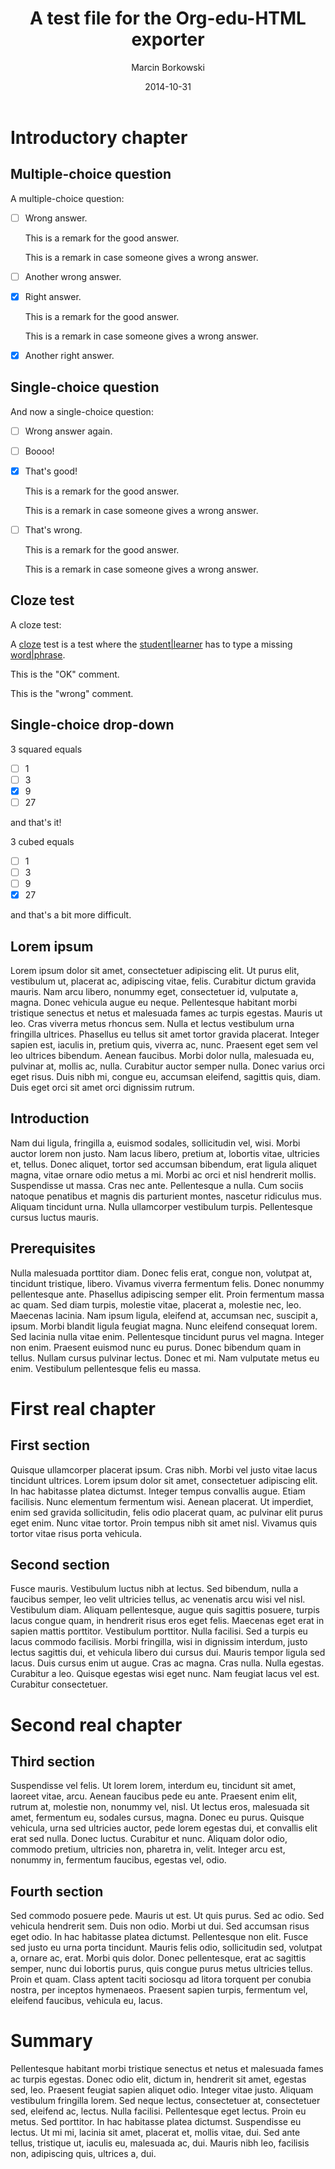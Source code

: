 #+TITLE: A test file for the *Org-edu-HTML* exporter
#+AUTHOR: Marcin Borkowski
#+DATE: 2014-10-31

* Introductory chapter
** Multiple-choice question
A multiple-choice question:
#+ATTR_EDU: :test mct
- [ ] Wrong answer.
  #+BEGIN_COMMENT_OK
  This is a remark for the good answer.
  #+END_COMMENT_OK
  #+BEGIN_COMMENT_WRONG
  This is a remark in case someone gives a wrong answer.
  #+END_COMMENT_WRONG
- [ ] Another wrong answer.
- [X] Right answer.
  #+BEGIN_COMMENT_OK
  This is a remark for the good answer.
  #+END_COMMENT_OK
  #+BEGIN_COMMENT_WRONG
  This is a remark in case someone gives a wrong answer.
  #+END_COMMENT_WRONG
- [X] Another right answer.

** Single-choice question
And now a single-choice question:
#+ATTR_EDU: :test sct
- [ ] Wrong answer again.
- [ ] Boooo!
- [X] That's good!
  #+BEGIN_COMMENT_OK
  This is a remark for the good answer.
  #+END_COMMENT_OK
  #+BEGIN_COMMENT_WRONG
  This is a remark in case someone gives a wrong answer.
  #+END_COMMENT_WRONG
- [ ] That's wrong.
  #+BEGIN_COMMENT_OK
  This is a remark for the good answer.
  #+END_COMMENT_OK
  #+BEGIN_COMMENT_WRONG
  This is a remark in case someone gives a wrong answer.
  #+END_COMMENT_WRONG

** Cloze test
A cloze test:
#+BEGIN_CLOZE
A _cloze_ test is a test where the _student|learner_ has to type a
missing _word|phrase_.
#+BEGIN_COMMENT_OK
This is the "OK" comment.
#+END_COMMENT_OK
#+BEGIN_COMMENT_WRONG
This is the "wrong" comment.
#+END_COMMENT_WRONG
#+END_CLOZE
** Single-choice drop-down
#+BEGIN_SELECT
3 squared equals
#+ATTR_EDU: :test select
- [ ] 1
- [ ] 3
- [X] 9
- [ ] 27
and that's it!

3 cubed equals
#+ATTR_EDU: :test select
- [ ] 1
- [ ] 3
- [ ] 9
- [X] 27
and that's a bit more difficult.
#+END_SELECT
** Lorem ipsum
Lorem ipsum dolor sit amet, consectetuer
adipiscing elit. Ut purus elit, vestibulum ut, placerat ac,
adipiscing vitae, felis. Curabitur dictum gravida mauris. Nam arcu
libero, nonummy eget, consectetuer id, vulputate a, magna. Donec
vehicula augue eu neque. Pellentesque habitant morbi tristique
senectus et netus et malesuada fames ac turpis egestas. Mauris ut
leo. Cras viverra metus rhoncus sem. Nulla et lectus vestibulum urna
fringilla ultrices.  Phasellus eu tellus sit amet tortor gravida
placerat. Integer sapien est, iaculis in, pretium quis, viverra ac,
nunc. Praesent eget sem vel leo ultrices bibendum. Aenean faucibus.
Morbi dolor nulla, malesuada eu, pulvinar at, mollis ac, nulla.
Curabitur auctor semper nulla. Donec varius orci eget risus. Duis
nibh mi, congue eu, accumsan eleifend, sagittis quis, diam. Duis
eget orci sit amet orci dignissim rutrum.

** Introduction
Nam dui ligula, fringilla a, euismod sodales,
sollicitudin vel, wisi. Morbi auctor lorem non justo. Nam lacus
libero, pretium at, lobortis vitae, ultricies et, tellus. Donec
aliquet, tortor sed accumsan bibendum, erat ligula aliquet magna,
vitae ornare odio metus a mi. Morbi ac orci et nisl hendrerit
mollis. Suspendisse ut massa. Cras nec ante. Pellentesque a nulla.
Cum sociis natoque penatibus et magnis dis parturient montes,
nascetur ridiculus mus. Aliquam tincidunt urna. Nulla ullamcorper
vestibulum turpis. Pellentesque cursus luctus mauris.

** Prerequisites
Nulla malesuada porttitor diam. Donec felis
erat, congue non, volutpat at, tincidunt tristique, libero. Vivamus
viverra fermentum felis. Donec nonummy pellentesque ante. Phasellus
adipiscing semper elit. Proin fermentum massa ac quam. Sed diam
turpis, molestie vitae, placerat a, molestie nec, leo. Maecenas
lacinia. Nam ipsum ligula, eleifend at, accumsan nec, suscipit a,
ipsum. Morbi blandit ligula feugiat magna. Nunc eleifend consequat
lorem. Sed lacinia nulla vitae enim. Pellentesque tincidunt purus
vel magna. Integer non enim. Praesent euismod nunc eu purus. Donec
bibendum quam in tellus. Nullam cursus pulvinar lectus. Donec et mi.
Nam vulputate metus eu enim. Vestibulum pellentesque felis eu
massa.

* First real chapter
** First section
Quisque ullamcorper placerat ipsum. Cras nibh.
Morbi vel justo vitae lacus tincidunt ultrices. Lorem ipsum dolor
sit amet, consectetuer adipiscing elit. In hac habitasse platea
dictumst. Integer tempus convallis augue. Etiam facilisis. Nunc
elementum fermentum wisi. Aenean placerat. Ut imperdiet, enim sed
gravida sollicitudin, felis odio placerat quam, ac pulvinar elit
purus eget enim. Nunc vitae tortor. Proin tempus nibh sit amet nisl.
Vivamus quis tortor vitae risus porta vehicula.

** Second section
Fusce mauris. Vestibulum luctus nibh at lectus.
Sed bibendum, nulla a faucibus semper, leo velit ultricies tellus,
ac venenatis arcu wisi vel nisl. Vestibulum diam. Aliquam
pellentesque, augue quis sagittis posuere, turpis lacus congue quam,
in hendrerit risus eros eget felis. Maecenas eget erat in sapien
mattis porttitor. Vestibulum porttitor. Nulla facilisi. Sed a turpis
eu lacus commodo facilisis. Morbi fringilla, wisi in dignissim
interdum, justo lectus sagittis dui, et vehicula libero dui cursus
dui. Mauris tempor ligula sed lacus. Duis cursus enim ut augue. Cras
ac magna. Cras nulla. Nulla egestas. Curabitur a leo. Quisque
egestas wisi eget nunc. Nam feugiat lacus vel est. Curabitur
consectetuer.

* Second real chapter
** Third section
Suspendisse vel felis. Ut lorem lorem, interdum
eu, tincidunt sit amet, laoreet vitae, arcu. Aenean faucibus pede eu
ante. Praesent enim elit, rutrum at, molestie non, nonummy vel,
nisl. Ut lectus eros, malesuada sit amet, fermentum eu, sodales
cursus, magna. Donec eu purus. Quisque vehicula, urna sed ultricies
auctor, pede lorem egestas dui, et convallis elit erat sed nulla.
Donec luctus. Curabitur et nunc. Aliquam dolor odio, commodo
pretium, ultricies non, pharetra in, velit. Integer arcu est,
nonummy in, fermentum faucibus, egestas vel, odio.

** Fourth section
Sed commodo posuere pede. Mauris ut est. Ut
quis purus. Sed ac odio. Sed vehicula hendrerit sem. Duis non odio.
Morbi ut dui. Sed accumsan risus eget odio. In hac habitasse platea
dictumst. Pellentesque non elit. Fusce sed justo eu urna porta
tincidunt. Mauris felis odio, sollicitudin sed, volutpat a, ornare
ac, erat. Morbi quis dolor. Donec pellentesque, erat ac sagittis
semper, nunc dui lobortis purus, quis congue purus metus ultricies
tellus. Proin et quam. Class aptent taciti sociosqu ad litora
torquent per conubia nostra, per inceptos hymenaeos. Praesent sapien
turpis, fermentum vel, eleifend faucibus, vehicula eu, lacus.

* Summary
Pellentesque habitant morbi tristique senectus
et netus et malesuada fames ac turpis egestas. Donec odio elit,
dictum in, hendrerit sit amet, egestas sed, leo. Praesent feugiat
sapien aliquet odio. Integer vitae justo. Aliquam vestibulum
fringilla lorem. Sed neque lectus, consectetuer at, consectetuer
sed, eleifend ac, lectus. Nulla facilisi. Pellentesque eget lectus.
Proin eu metus. Sed porttitor. In hac habitasse platea dictumst.
Suspendisse eu lectus. Ut mi mi, lacinia sit amet, placerat et,
mollis vitae, dui. Sed ante tellus, tristique ut, iaculis eu,
malesuada ac, dui.  Mauris nibh leo, facilisis non, adipiscing quis,
ultrices a, dui.
* COMMENT Config
#+OPTIONS: toc:nil
* COMMENT Lisp
(progn
  (if (get-buffer "oeh-test.html")
      (kill-buffer "oeh-test.html"))
  (org-export-to-buffer 'edu-html "oeh-test.html")
  (write-file "oeh-test.html")
  (view-mode 1))
